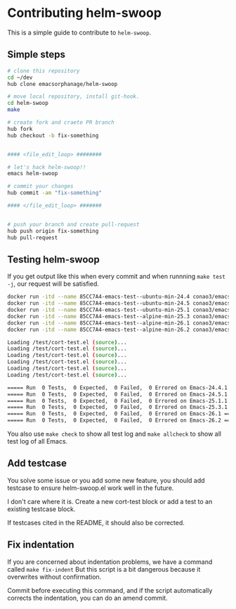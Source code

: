 #+date: <2019-08-13 Tue>

* Contributing helm-swoop
This is a simple guide to contribute to ~helm-swoop~.

** Simple steps
#+begin_src bash
  # clone this repository
  cd ~/dev
  hub clone emacsorphanage/helm-swoop

  # move local repository, install git-hook.
  cd helm-swoop
  make

  # create fork and craete PR branch
  hub fork
  hub checkout -b fix-something


  #### <file_edit_loop> ########

  # let's hack helm-swoop!!
  emacs helm-swoop

  # commit your changes
  hub commit -am "fix-something"

  #### </file_edit_loop> #######


  # push your branch and create pull-request
  hub push origin fix-something
  hub pull-request
#+end_src

** Testing helm-swoop
If you get output like this when every commit and when runnning ~make test -j~, our request will be satisfied.

#+begin_src bash
  docker run -itd --name 85CC7A4-emacs-test--ubuntu-min-24.4 conao3/emacs:ubuntu-min-24.4 /bin/sh > /dev/null
  docker run -itd --name 85CC7A4-emacs-test--ubuntu-min-24.5 conao3/emacs:ubuntu-min-24.5 /bin/sh > /dev/null
  docker run -itd --name 85CC7A4-emacs-test--ubuntu-min-25.1 conao3/emacs:ubuntu-min-25.1 /bin/sh > /dev/null
  docker run -itd --name 85CC7A4-emacs-test--alpine-min-25.3 conao3/emacs:alpine-min-25.3 /bin/sh > /dev/null
  docker run -itd --name 85CC7A4-emacs-test--alpine-min-26.1 conao3/emacs:alpine-min-26.1 /bin/sh > /dev/null
  docker run -itd --name 85CC7A4-emacs-test--alpine-min-26.2 conao3/emacs:alpine-min-26.2 /bin/sh > /dev/null

  Loading /test/cort-test.el (source)...
  Loading /test/cort-test.el (source)...
  Loading /test/cort-test.el (source)...
  Loading /test/cort-test.el (source)...
  Loading /test/cort-test.el (source)...
  Loading /test/cort-test.el (source)...

  ===== Run  0 Tests,  0 Expected,  0 Failed,  0 Errored on Emacs-24.4.1 =====
  ===== Run  0 Tests,  0 Expected,  0 Failed,  0 Errored on Emacs-24.5.1 =====
  ===== Run  0 Tests,  0 Expected,  0 Failed,  0 Errored on Emacs-25.1.1 =====
  ===== Run  0 Tests,  0 Expected,  0 Failed,  0 Errored on Emacs-25.3.1 =====
  ===== Run  0 Tests,  0 Expected,  0 Failed,  0 Errored on Emacs-26.1 =====
  ===== Run  0 Tests,  0 Expected,  0 Failed,  0 Errored on Emacs-26.2 =====
#+end_src

You also use ~make check~ to show all test log and ~make allcheck~ to show all test log of all Emacs.

** Add testcase
You solve some issue or you add some new feature,
you should add testcase to ensure helm-swoop.el work well in the future.

I don't care where it is. Create a new cort-test block or add a test to an existing testcase block.

If testcases cited in the README, it should also be corrected.

** Fix indentation
If you are concerned about indentation problems, we have a command called =make fix-indent=
But this script is a bit dangerous because it overwrites without confirmation.

Commit before executing this command, and if the script automatically corrects the indentation,
you can do an amend commit.
